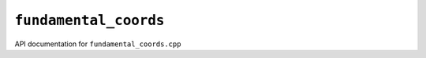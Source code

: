 ``fundamental_coords``
=======================
API documentation for ``fundamental_coords.cpp``

.. doxygenfile:: fundamental_coords.h
   :project: WODEN
